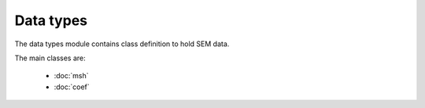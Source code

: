 Data types
------------------

The data types module contains class definition to hold SEM data.

The main classes are:

    - :doc:`msh`
    - :doc:`coef`